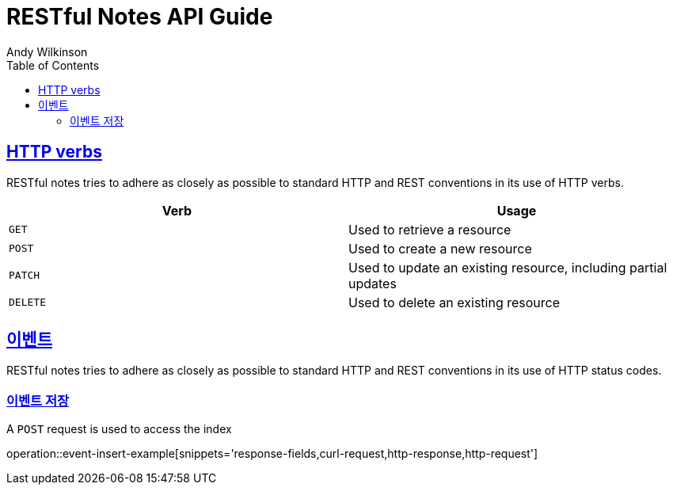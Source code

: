 = RESTful Notes API Guide
Andy Wilkinson;
:doctype: book
:icons: font
:source-highlighter: highlightjs
:toc: left
:toclevels: 4
:sectlinks:
:operation-curl-request-title: Example request
:operation-http-response-title: Example response

[[overview_http_verbs]]
== HTTP verbs

RESTful notes tries to adhere as closely as possible to standard HTTP and REST conventions in its
use of HTTP verbs.

|===
| Verb | Usage

| `GET`
| Used to retrieve a resource

| `POST`
| Used to create a new resource

| `PATCH`
| Used to update an existing resource, including partial updates

| `DELETE`
| Used to delete an existing resource
|===

[[overview_http_status_codes]]
== 이벤트

RESTful notes tries to adhere as closely as possible to standard HTTP and REST conventions in its
use of HTTP status codes.

[[event-insert-example]]
=== 이벤트 저장

A `POST` request is used to access the index

operation::event-insert-example[snippets='response-fields,curl-request,http-response,http-request']

